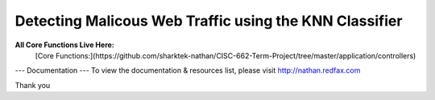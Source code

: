 ###################
Detecting Malicous Web Traffic using the KNN Classifier
###################

**All Core Functions Live Here:**
 [Core Functions:](https://github.com/sharktek-nathan/CISC-662-Term-Project/tree/master/application/controllers)

--- Documentation ---
To view the documentation & resources list, please visit http://nathan.redfax.com

Thank you

